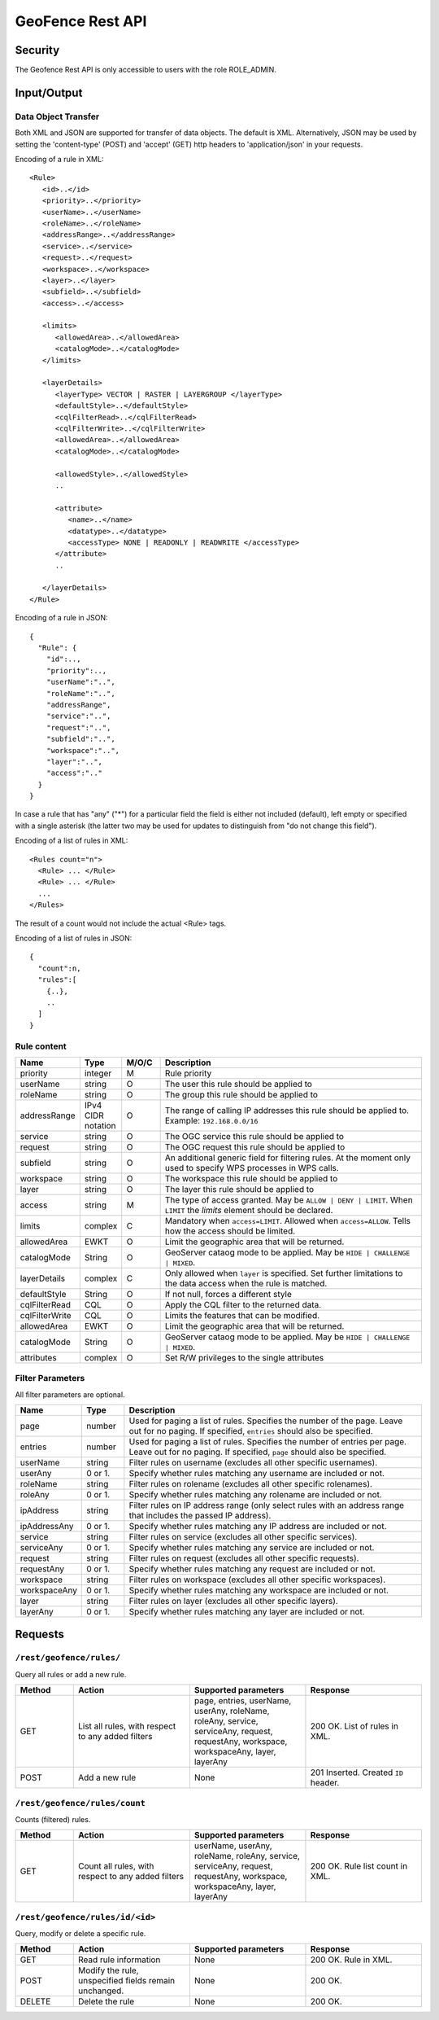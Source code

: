 .. _rest_api_geofence_server:

GeoFence Rest API
=================

Security
--------

The Geofence Rest API is only accessible to users with the role ROLE_ADMIN.

Input/Output
------------

Data Object Transfer
~~~~~~~~~~~~~~~~~~~~
Both XML and JSON are supported for transfer of data objects. The default is XML. Alternatively, JSON may be used by setting the 'content-type' (POST) and 'accept' (GET) http headers to 'application/json' in your requests.

Encoding of a rule in XML::

   <Rule>
      <id>..</id>
      <priority>..</priority>
      <userName>..</userName>
      <roleName>..</roleName>
      <addressRange>..</addressRange>
      <service>..</service>
      <request>..</request>
      <workspace>..</workspace>
      <layer>..</layer>
      <subfield>..</subfield>
      <access>..</access>

      <limits> 
         <allowedArea>..</allowedArea>
         <catalogMode>..</catalogMode>
      </limits>

      <layerDetails>
         <layerType> VECTOR | RASTER | LAYERGROUP </layerType>
         <defaultStyle>..</defaultStyle>
         <cqlFilterRead>..</cqlFilterRead>
         <cqlFilterWrite>..</cqlFilterWrite>
         <allowedArea>..</allowedArea>
         <catalogMode>..</catalogMode>

         <allowedStyle>..</allowedStyle>
         ..

         <attribute>
            <name>..</name>
            <datatype>..</datatype>
            <accessType> NONE | READONLY | READWRITE </accessType>
         </attribute>
         ..
			
      </layerDetails>
   </Rule>

Encoding of a rule in JSON::

  {
    "Rule": {
      "id":..,
      "priority":..,
      "userName":"..",
      "roleName":"..",
      "addressRange",
      "service":"..",
      "request":"..",
      "subfield":"..",
      "workspace":"..",
      "layer":"..",
      "access":".."
    }
  }

In case a rule that has "any" ("*") for a particular field the field is either not included (default), left empty or specified with a single asterisk 
(the latter two may be used for updates to distinguish from "do not change this field").

Encoding of a list of rules in XML::

  <Rules count="n">
    <Rule> ... </Rule>
    <Rule> ... </Rule>
    ...		
  </Rules>

The result of a count would not include the actual <Rule> tags.

Encoding of a list of rules in JSON::

  {
    "count":n,
    "rules":[
      {..},
      ..
    ]
  }	

Rule content
~~~~~~~~~~~~

.. list-table::
   :header-rows: 1
   :widths: 15 10 10 70

   * - Name
     - Type
     - M/O/C
     - Description
   * - priority
     - integer
     - M
     - Rule priority
   * - userName
     - string
     - O
     - The user this rule should be applied to
   * - roleName
     - string
     - O
     - The group this rule should be applied to
   * - addressRange
     - IPv4 CIDR notation
     - O
     - The range of calling IP addresses this rule should be applied to.  
       Example: ``192.168.0.0/16``
   * - service
     - string
     - O
     - The OGC service this rule should be applied to
   * - request
     - string
     - O
     - The OGC request this rule should be applied to
   * - subfield
     - string
     - O
     - An additional generic field for filtering rules. 
       At the moment only used to specify WPS processes in WPS calls.
   * - workspace
     - string
     - O
     - The workspace this rule should be applied to
   * - layer
     - string
     - O
     - The layer this rule should be applied to
   * - access
     - string
     - M
     - The type of access granted. May be  ``ALLOW | DENY | LIMIT``. When ``LIMIT`` the `limits` element should be declared.
   * - limits
     - complex
     - C
     - Mandatory when ``access=LIMIT``. Allowed when ``access=ALLOW``. Tells how the access should be limited.
   * - allowedArea
     - EWKT
     - O
     - Limit the geographic area that will be returned.
   * - catalogMode
     - String
     - O
     - GeoServer cataog mode to be applied. May be ``HIDE | CHALLENGE | MIXED``.
   * - layerDetails
     - complex
     - C
     - Only allowed when ``layer`` is specified. Set further limitations to the data access when the rule is matched.
   * - defaultStyle
     - String
     - O
     - If not null, forces a different style
   * - cqlFilterRead
     - CQL
     - O
     - Apply the CQL filter to the returned data.
   * - cqlFilterWrite
     - CQL
     - O
     - Limits the features that can be modified.
   * - allowedArea
     - EWKT
     - O
     - Limit the geographic area that will be returned.
   * - catalogMode
     - String
     - O
     - GeoServer cataog mode to be applied. May be ``HIDE | CHALLENGE | MIXED``.     
   * - attributes
     - complex
     - O
     - Set R/W privileges to the single attributes


Filter Parameters
~~~~~~~~~~~~~~~~~

All filter parameters are optional.

.. list-table::
   :header-rows: 1
   :widths: 15 10 70

   * - Name
     - Type
     - Description
   * - page
     - number
     - Used for paging a list of rules. Specifies the number of the page. Leave out for no paging. If specified, ``entries`` should also be specified.
   * - entries
     - number
     - Used for paging a list of rules. Specifies the number of entries per page. Leave out for no paging. If specified, ``page`` should also be specified.
   * - userName
     - string
     - Filter rules on username (excludes all other specific usernames).
   * - userAny
     - 0 or 1. 
     - Specify whether rules matching any username are included or not.
   * - roleName
     - string
     - Filter rules on rolename (excludes all other specific rolenames).
   * - roleAny
     - 0 or 1. 
     - Specify whether rules matching any rolename are included or not.
   * - ipAddress
     - string
     - Filter rules on IP address range (only select rules with an address range that includes the passed IP address).
   * - ipAddressAny
     - 0 or 1. 
     - Specify whether rules matching any IP address are included or not.
   * - service
     - string
     - Filter rules on service (excludes all other specific services).
   * - serviceAny
     - 0 or 1. 
     - Specify whether rules matching any service are included or not.
   * - request
     - string
     - Filter rules on request (excludes all other specific requests).
   * - requestAny
     - 0 or 1. 
     - Specify whether rules matching any request are included or not.
   * - workspace
     - string
     - Filter rules on workspace (excludes all other specific workspaces).
   * - workspaceAny
     - 0 or 1. 
     - Specify whether rules matching any workspace are included or not.
   * - layer
     - string
     - Filter rules on layer (excludes all other specific layers).
   * - layerAny
     - 0 or 1. 
     - Specify whether rules matching any layer are included or not.



Requests
--------

``/rest/geofence/rules/``
~~~~~~~~~~~~~~~~~~~~~~~~~

Query all rules or add a new rule.

.. list-table::
   :header-rows: 1
   :widths: 10 20 20 20

   * - Method
     - Action
     - Supported parameters
     - Response
   * - GET
     - List all rules, with respect to any added filters
     - page, entries, userName, userAny, roleName, roleAny, service, serviceAny, request, requestAny, workspace, workspaceAny, layer, layerAny
     - 200 OK. List of rules in XML.
   * - POST
     - Add a new rule
     - None
     - 201 Inserted. Created ``ID`` header.


``/rest/geofence/rules/count``
~~~~~~~~~~~~~~~~~~~~~~~~~~~~~~

Counts (filtered) rules.

.. list-table::
   :header-rows: 1
   :widths: 10 20 20 20

   * - Method
     - Action
     - Supported parameters
     - Response
   * - GET
     - Count all rules, with respect to any added filters
     - userName, userAny, roleName, roleAny, service, serviceAny, request, requestAny, workspace, workspaceAny, layer, layerAny
     - 200 OK. Rule list count in XML.

``/rest/geofence/rules/id/<id>``
~~~~~~~~~~~~~~~~~~~~~~~~~~~~~~~~

Query, modify or delete a specific rule.

.. list-table::
   :header-rows: 1
   :widths: 10 20 20 20

   * - Method
     - Action
     - Supported parameters
     - Response
   * - GET
     - Read rule information
     - None
     - 200 OK. Rule in XML.
   * - POST
     - Modify the rule, unspecified fields remain unchanged.
     - None
     - 200 OK.
   * - DELETE
     - Delete the rule
     - None
     - 200 OK.

